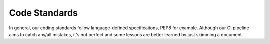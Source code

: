.. _hacking-code_standards:

Code Standards
==============

In general, our coding standards follow language-defined specificaitons, PEP8
for example. Although our CI pipeline aims to catch any/all mistakes, it's not
perfect and some lessons are better learned by just skimming a document.
